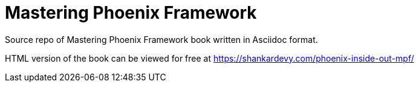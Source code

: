= Mastering Phoenix Framework

Source repo of Mastering Phoenix Framework book written in Asciidoc format.

HTML version of the book can be viewed for free at https://shankardevy.com/phoenix-inside-out-mpf/

